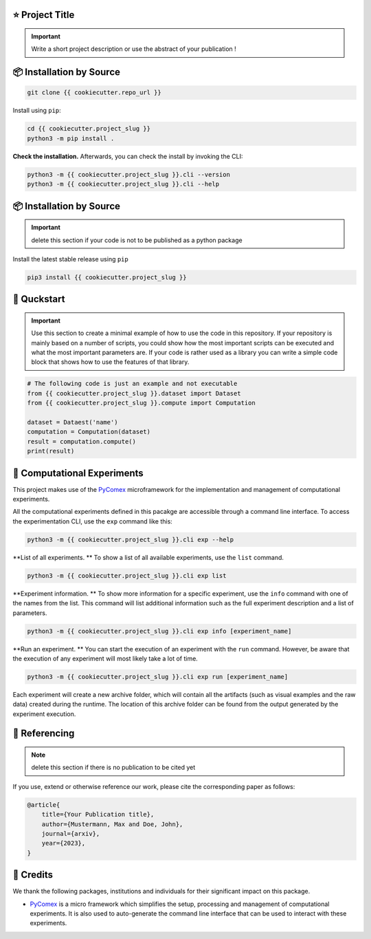 |made-with-python| |python-version| |version|

.. |made-with-python| image:: https://img.shields.io/badge/Made%20with-Python-1f425f.svg
   :target: https://www.python.org/

.. |python-version| image:: https://img.shields.io/badge/Python-3.8.0-green.svg
   :target: https://www.python.org/

.. |version| image:: https://img.shields.io/badge/version-{{ cookiecutter.version }}-orange.svg
   :target: https://www.python.org/

=================
⭐ Project Title
=================

.. important::

    Write a short project description or use the abstract of your publication !

=========================
📦 Installation by Source
=========================

.. code-block:: console

    git clone {{ cookiecutter.repo_url }}

Install using ``pip``:

.. code-block:: console

    cd {{ cookiecutter.project_slug }}
    python3 -m pip install .

**Check the installation.** Afterwards, you can check the install by invoking the CLI:

.. code-block:: console

    python3 -m {{ cookiecutter.project_slug }}.cli --version
    python3 -m {{ cookiecutter.project_slug }}.cli --help


=========================
📦 Installation by Source
=========================

.. important:: 

    delete this section if your code is not to be published as a python package

Install the latest stable release using ``pip``

.. code-block::

    pip3 install {{ cookiecutter.project_slug }}

============
🚀 Quckstart
============

.. important:: 

    Use this section to create a minimal example of how to use the code in this repository. If your repository is mainly based on a number 
    of scripts, you could show how the most important scripts can be executed and what the most important parameters are. If your code is rather 
    used as a library you can write a simple code block that shows how to use the features of that library.

.. code-block:: python

    # The following code is just an example and not executable
    from {{ cookiecutter.project_slug }}.dataset import Dataset
    from {{ cookiecutter.project_slug }}.compute import Computation

    dataset = Dataest('name')
    computation = Computation(dataset)
    result = computation.compute()
    print(result)


============================
🧪 Computational Experiments
============================

This project makes use of the PyComex_ microframework for the implementation and management of computational experiments. 

All the computational experiments defined in this pacakge are accessible through a command line interface. To access the 
experimentation CLI, use the ``exp`` command like this:

.. code-block:: console

    python3 -m {{ cookiecutter.project_slug }}.cli exp --help

**List of all experiments. ** To show a list of all available experiments, use the ``list`` command.

.. code-block:: console

    python3 -m {{ cookiecutter.project_slug }}.cli exp list

**Experiment information. ** To show more information for a specific experiment, use the ``info`` command with 
one of the names from the list. This command will list additional information such as the full experiment description
and a list of parameters.

.. code-block:: console

    python3 -m {{ cookiecutter.project_slug }}.cli exp info [experiment_name]

**Run an experiment. ** You can start the execution of an experiment with the ``run`` command. However, 
be aware that the execution of any experiment will most likely take a lot of time.

.. code-block:: console

    python3 -m {{ cookiecutter.project_slug }}.cli exp run [experiment_name]

Each experiment will create a new archive folder, which will contain all the artifacts (such as visual
examples and the raw data) created during the runtime. The location of this archive folder can be found
from the output generated by the experiment execution.

==============
📖 Referencing
==============

.. note:: 

    delete this section if there is no publication to be cited yet

If you use, extend or otherwise reference our work, please cite the corresponding paper as follows:

.. code-block:: bibtex

    @article{
        title={Your Publication title},
        author={Mustermann, Max and Doe, John},
        journal={arxiv},
        year={2023},
    }


==========
🤝 Credits
==========

We thank the following packages, institutions and individuals for their significant impact on this package.

* PyComex_ is a micro framework which simplifies the setup, processing and management of computational
  experiments. It is also used to auto-generate the command line interface that can be used to interact
  with these experiments.

.. _PyComex: https://github.com/the16thpythonist/pycomex.git
.. _Cookiecutter: https://github.com/cookiecutter/cookiecutter